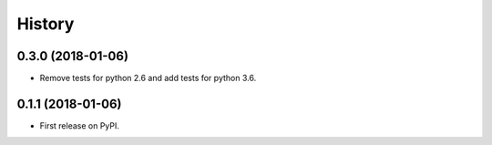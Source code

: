 =======
History
=======

0.3.0 (2018-01-06)
------------------

* Remove tests for python 2.6 and add tests for python 3.6.

0.1.1 (2018-01-06)
------------------

* First release on PyPI.

